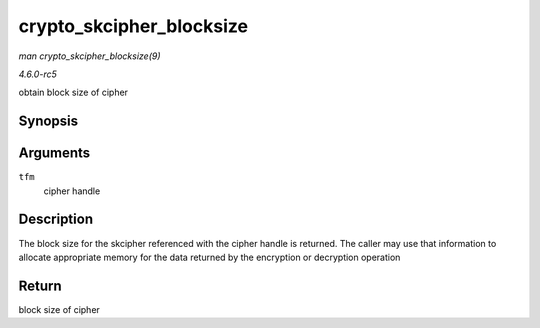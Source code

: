.. -*- coding: utf-8; mode: rst -*-

.. _API-crypto-skcipher-blocksize:

=========================
crypto_skcipher_blocksize
=========================

*man crypto_skcipher_blocksize(9)*

*4.6.0-rc5*

obtain block size of cipher


Synopsis
========

.. c:function:: unsigned int crypto_skcipher_blocksize( struct crypto_skcipher * tfm )

Arguments
=========

``tfm``
    cipher handle


Description
===========

The block size for the skcipher referenced with the cipher handle is
returned. The caller may use that information to allocate appropriate
memory for the data returned by the encryption or decryption operation


Return
======

block size of cipher


.. ------------------------------------------------------------------------------
.. This file was automatically converted from DocBook-XML with the dbxml
.. library (https://github.com/return42/sphkerneldoc). The origin XML comes
.. from the linux kernel, refer to:
..
.. * https://github.com/torvalds/linux/tree/master/Documentation/DocBook
.. ------------------------------------------------------------------------------
